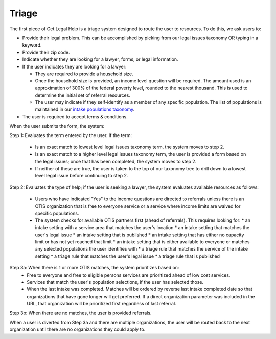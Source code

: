 ========================
Triage
========================

The first piece of Get Legal Help is a triage system designed to route the user to resources. To do this, we ask users to:

* Provide their legal problem. This can be accomplished by picking from our legal issues taxonomy OR typing in a keyword.
* Provide their zip code.
* Indicate whether they are looking for a lawyer, forms, or legal information.
* If the user indicates they are looking for a lawyer:

  * They are required to provide a household size.
  * Once the household size is provided, an income level question will be required. The amount used is an approximation of 300% of the federal poverty level, rounded to the nearest thousand. This is used to determine the initial set of referral resources.
  * The user may indicate if they self-identify as a member of any specific population. The list of populations is maintained in our `intake populations taxonomy <https://www.illinoislegalaid.org/admin/structure/taxonomy/manage/intake_populations/overview>`_.

* The user is required to accept terms & conditions.

.. image::  ../assets/otis-glh-form.png

When the user submits the form, the system:

Step 1: Evaluates the term entered by the user. If the term:

  * Is an exact match to lowest level legal issues taxonomy term, the system moves to step 2.
  * Is an exact match to a higher level legal issues taxonomy term, the user is provided a form based on the legal issues; once that has been completed, the system moves to step 2.
  * If neither of these are true, the user is taken to the top of our taxonomy tree to drill down to a lowest level legal issue before continuing to step 2.

Step 2:  Evaluates the type of help; if the user is seeking a lawyer, the system evaluates available resources as follows:

 * Users who have indicated "Yes" to the income questions are directed to referrals unless there is an OTIS organization that is free to everyone service or a service where income limits are waived for specific populations.
 * The system checks for available OTIS partners first (ahead of referrals). This requires looking for:
   * an intake setting with a service area that matches the user's location
   * an intake setting that matches the user's legal issue
   * an intake setting that is published
   * an intake setting that has either no capacity limit or has not yet reached that limit
   * an intake setting that is either available to everyone or matches any selected populations the user identifies with
   * a triage rule that matches the service of the intake setting
   * a triage rule that matches the user's legal issue
   * a triage rule that is published

Step 3a:  When there is 1 or more OTIS matches, the system prioritizes based on:
  * Free to everyone and free to eligible persons services are prioritized ahead of low cost services.
  * Services that match the user's population selections, if the user has selected those.
  * When the last intake was completed. Matches will be ordered by reverse last intake completed date so that organizations that have gone longer will get preferred. If a direct organization parameter was included in the URL, that organization will be prioritized first regardless of last referral.

Step 3b:  When there are no matches, the user is provided referrals.

When a user is diverted from Step 3a and there are multiple organizations, the user will be routed back to the next organization until there are no organizations they could apply to.


.. todo:: We are in the process of implementing Guided Navigation into the website and streamlining triage for legal issues that use Guided Navigation to allow us to eliminate the round robin in 3A and offer the user choices in those legal issues.
